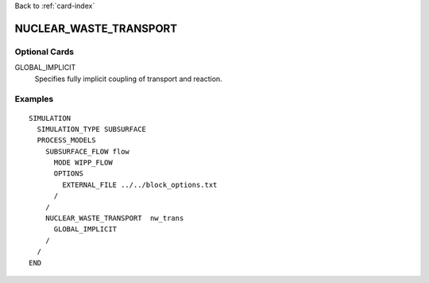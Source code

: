Back to :ref:`card-index`

.. _nuclear-waste-transport-card:

NUCLEAR_WASTE_TRANSPORT
=======================

Optional Cards
--------------

GLOBAL_IMPLICIT
  Specifies fully implicit coupling of transport and reaction.

Examples
--------
::

  SIMULATION
    SIMULATION_TYPE SUBSURFACE
    PROCESS_MODELS
      SUBSURFACE_FLOW flow
        MODE WIPP_FLOW
        OPTIONS
          EXTERNAL_FILE ../../block_options.txt
        /
      /
      NUCLEAR_WASTE_TRANSPORT  nw_trans
        GLOBAL_IMPLICIT
      /
    /
  END

